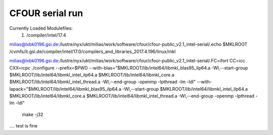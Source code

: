 ================
CFOUR serial run
================

Currently Loaded Modulefiles:
  1) /compiler/intel/17.4

milias@lxbk0196.gsi.de:/lustre/nyx/ukt/milias/work/software/cfour/cfour-public_v2.1_intel-serial/.echo $MKLROOT
/cvmfs/it.gsi.de/compiler/intel/17.0/compilers_and_libraries_2017.4.196/linux/mkl

milias@lxbk0196.gsi.de:/lustre/nyx/ukt/milias/work/software/cfour/cfour-public_v2.1_intel-serial/.FC=ifort CC=icc CXX=icpc ./configure --prefix=$PWD --with-blas="$MKLROOT/lib/intel64/libmkl_blas95_ilp64.a -Wl,--start-group $MKLROOT/lib/intel64/libmkl_intel_ilp64.a $MKLROOT/lib/intel64/libmkl_core.a $MKLROOT/lib/intel64/libmkl_intel_thread.a -Wl,--end-group -openmp -lpthread -lm -ldl" --with-lapack="$MKLROOT/lib/intel64/libmkl_blas95_ilp64.a -Wl,--start-group $MKLROOT/lib/intel64/libmkl_intel_ilp64.a $MKLROOT/lib/intel64/libmkl_core.a  $MKLROOT/lib/intel64/libmkl_intel_thread.a -Wl,--end-group -openmp -lpthread -lm -ldl"

  make -j32

.... test is fine














